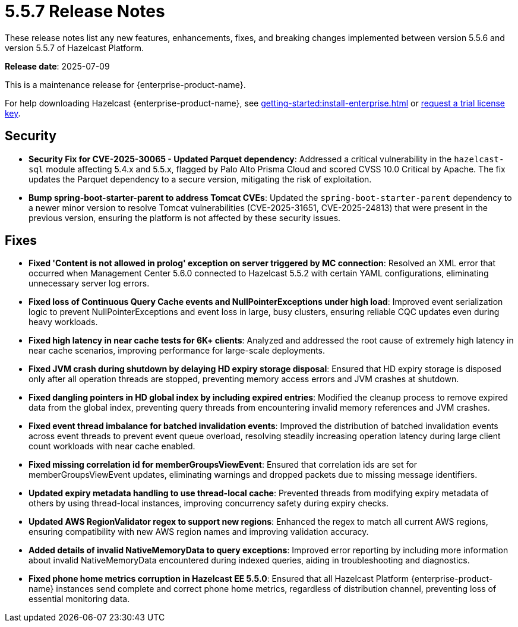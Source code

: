 = 5.5.7 Release Notes
:description: These release notes list any new features, enhancements, fixes, and breaking changes implemented between version 5.5.6 and version 5.5.7 of Hazelcast Platform.

{description}

**Release date**: 2025-07-09

This is a maintenance release for {enterprise-product-name}. 

For help downloading Hazelcast {enterprise-product-name}, see xref:getting-started:install-enterprise.adoc[] or https://hazelcast.com/trial-request/?utm_source=docs-website[request a trial license key].

== Security

* **Security Fix for CVE-2025-30065 - Updated Parquet dependency**: Addressed a critical vulnerability in the `hazelcast-sql`
module affecting 5.4.x and 5.5.x, flagged by Palo Alto Prisma Cloud and scored CVSS 10.0 Critical by Apache. 
The fix updates the Parquet dependency to a secure version, mitigating the risk of exploitation.
* **Bump spring-boot-starter-parent to address Tomcat CVEs**: Updated the `spring-boot-starter-parent` dependency to a newer minor version to resolve Tomcat vulnerabilities (CVE-2025-31651, CVE-2025-24813) that were present in the previous version, ensuring the platform is not affected by these security issues.


== Fixes

* **Fixed 'Content is not allowed in prolog' exception on server triggered by MC connection**: Resolved an XML error that occurred when Management Center 5.6.0 connected to Hazelcast 5.5.2 with certain YAML configurations, eliminating unnecessary server log errors.
* **Fixed loss of Continuous Query Cache events and NullPointerExceptions under high load**: Improved event serialization logic to prevent NullPointerExceptions and event loss in large, busy clusters, ensuring reliable CQC updates even during heavy workloads.
* **Fixed high latency in near cache tests for 6K+ clients**: Analyzed and addressed the root cause of extremely high latency in near cache scenarios, improving performance for large-scale deployments.
* **Fixed JVM crash during shutdown by delaying HD expiry storage disposal**: Ensured that HD expiry storage is disposed only after all operation threads are stopped, preventing memory access errors and JVM crashes at shutdown.
* **Fixed dangling pointers in HD global index by including expired entries**: Modified the cleanup process to remove expired data from the global index, preventing query threads from encountering invalid memory references and JVM crashes.
* **Fixed event thread imbalance for batched invalidation events**: Improved the distribution of batched invalidation events across event threads to prevent event queue overload, resolving steadily increasing operation latency during large client count workloads with near cache enabled.
* **Fixed missing correlation id for memberGroupsViewEvent**: Ensured that correlation ids are set for memberGroupsViewEvent updates, eliminating warnings and dropped packets due to missing message identifiers.
* **Updated expiry metadata handling to use thread-local cache**: Prevented threads from modifying expiry metadata of others by using thread-local instances, improving concurrency safety during expiry checks.
* **Updated AWS RegionValidator regex to support new regions**: Enhanced the regex to match all current AWS regions, ensuring compatibility with new AWS region names and improving validation accuracy.
* **Added details of invalid NativeMemoryData to query exceptions**: Improved error reporting by including more information about invalid NativeMemoryData encountered during indexed queries, aiding in troubleshooting and diagnostics.
* **Fixed phone home metrics corruption in Hazelcast EE 5.5.0**: Ensured that all Hazelcast Platform {enterprise-product-name} instances send complete and correct phone home metrics, regardless of distribution channel, preventing loss of essential monitoring data.


